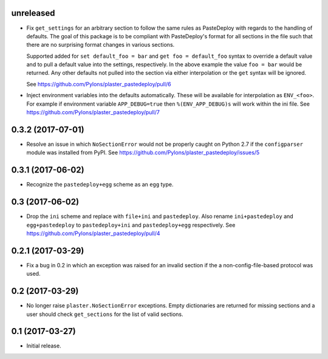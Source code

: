 unreleased
==========

- Fix ``get_settings`` for an arbitrary section to follow the same rules as
  PasteDeploy with regards to the handling of defaults. The goal of this
  package is to be compliant with PasteDeploy's format for all sections in
  the file such that there are no surprising format changes in various
  sections.

  Supported added for ``set default_foo = bar`` and ``get foo = default_foo``
  syntax to override a default value and to pull a default value into the
  settings, respectively. In the above example the value ``foo = bar`` would
  be returned. Any other defaults not pulled into the section via either
  interpolation or the ``get`` syntax will be ignored.

  See https://github.com/Pylons/plaster_pastedeploy/pull/6

- Inject environment variables into the defaults automatically. These will
  be available for interpolation as ``ENV_<foo>``. For example if environment
  variable ``APP_DEBUG=true`` then ``%(ENV_APP_DEBUG)s`` will work within the
  ini file. See https://github.com/Pylons/plaster_pastedeploy/pull/7

0.3.2 (2017-07-01)
==================

- Resolve an issue in which ``NoSectionError`` would not be properly caught on
  Python 2.7 if the ``configparser`` module was installed from PyPI.
  See https://github.com/Pylons/plaster_pastedeploy/issues/5

0.3.1 (2017-06-02)
==================

- Recognize the ``pastedeploy+egg`` scheme as an ``egg`` type.

0.3 (2017-06-02)
================

- Drop the ``ini`` scheme and replace with ``file+ini`` and ``pastedeploy``.
  Also rename ``ini+pastedeploy`` and ``egg+pastedeploy`` to
  ``pastedeploy+ini`` and ``pastedeploy+egg`` respectively.
  See https://github.com/Pylons/plaster_pastedeploy/pull/4

0.2.1 (2017-03-29)
==================

- Fix a bug in 0.2 in which an exception was raised for an invalid section
  if the a non-config-file-based protocol was used.

0.2 (2017-03-29)
================

- No longer raise ``plaster.NoSectionError`` exceptions. Empty dictionaries
  are returned for missing sections and a user should check ``get_sections``
  for the list of valid sections.

0.1 (2017-03-27)
================

- Initial release.

